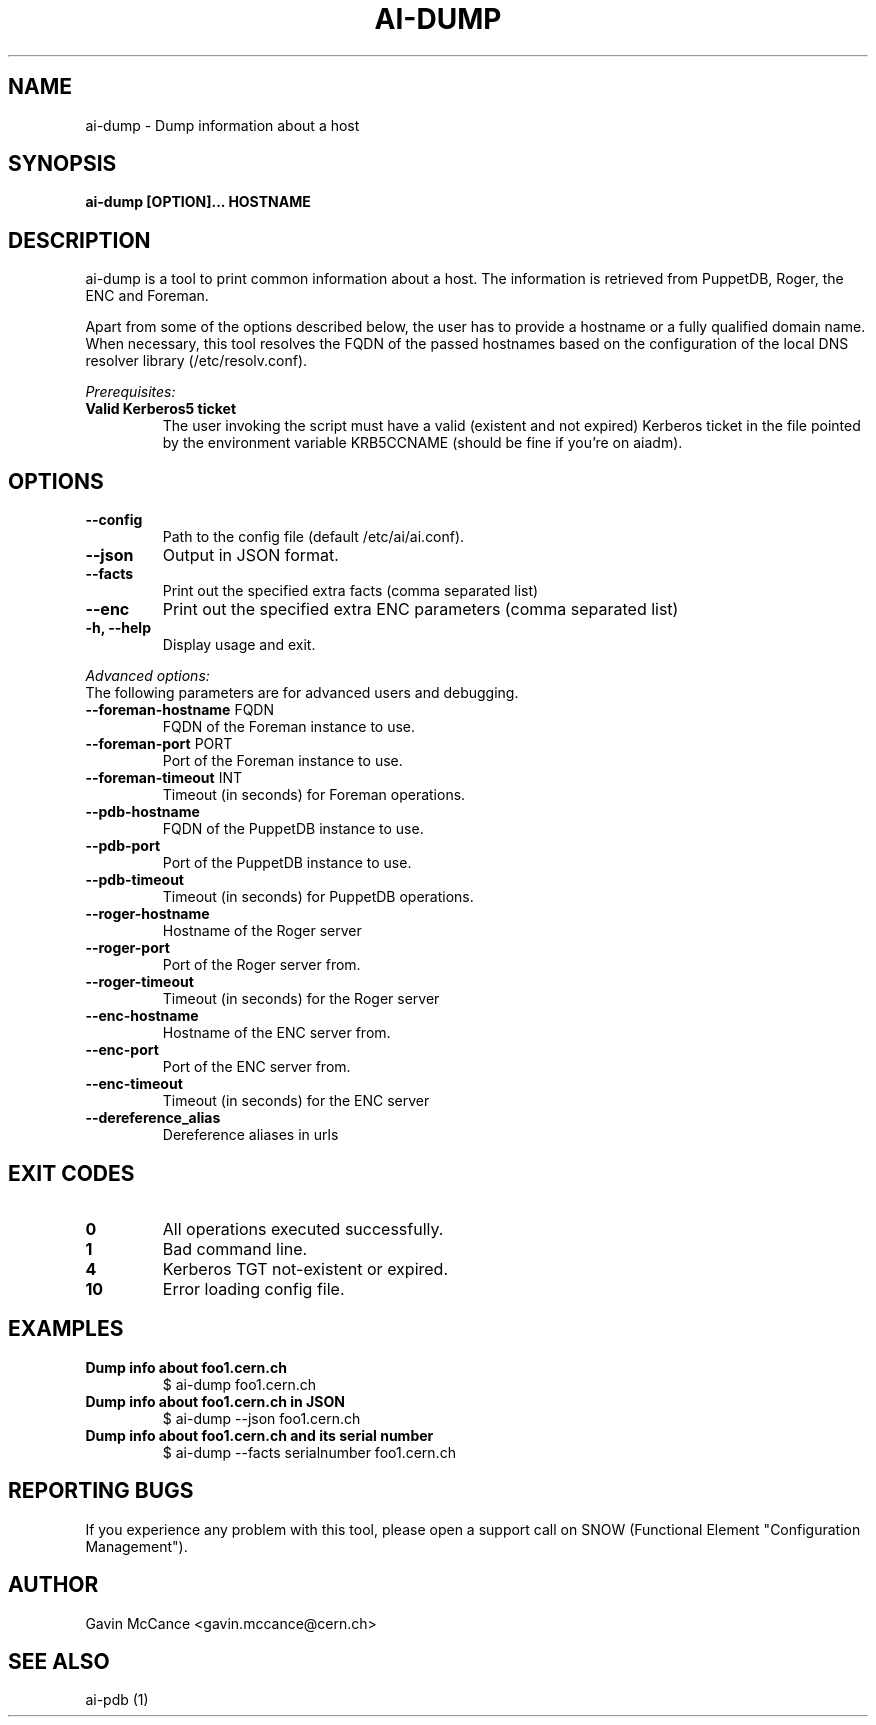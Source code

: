 .TH AI-DUMP "1" "February 2013" "ai-dump" "User Commands"
.SH NAME
ai-dump \- Dump information about a host

.SH SYNOPSIS
.B "ai-dump [OPTION]... HOSTNAME"

.SH DESCRIPTION
ai-dump is a tool to print common information about a host. The information is retrieved from
PuppetDB, Roger, the ENC and Foreman.
.LP
Apart from some of the options described below, the user has to
provide a hostname or a fully qualified domain name.
When necessary, this tool resolves the FQDN of the passed hostnames based on
the configuration of the local DNS resolver library (/etc/resolv.conf).
.LP
.I Prerequisites:
.TP
.B Valid Kerberos5 ticket
The user invoking the script must have a valid (existent and not expired)
Kerberos ticket in the file pointed by the environment variable KRB5CCNAME
(should be fine if you're on aiadm).
.SH OPTIONS
.TP
.B --config
Path to the config file (default /etc/ai/ai.conf).
.TP
.B --json
Output in JSON format.
.TP
.B --facts
Print out the specified extra facts (comma separated list)
.TP
.B --enc
Print out the specified extra ENC parameters (comma separated list)
.TP
.B -h, --help
Display usage and exit.
.LP
.I Advanced options:
.TP
The following parameters are for advanced users and debugging.
.TP
\fB\-\-foreman-hostname\fR FQDN
FQDN of the Foreman instance to use.
.TP
\fB\-\-foreman-port\fR PORT
Port of the Foreman instance to use.
.TP
\fB\-\-foreman-timeout\fR INT
Timeout (in seconds) for Foreman operations.
.TP
.B --pdb-hostname
FQDN of the PuppetDB instance to use.
.TP
.B --pdb-port
Port of the PuppetDB instance to use.
.TP
.B --pdb-timeout
Timeout (in seconds) for PuppetDB operations.
.TP
.B --roger-hostname
Hostname of the Roger server
.TP
.B --roger-port
Port of the Roger server
from.
.TP
.B --roger-timeout
Timeout (in seconds) for the Roger server
.TP
.B --enc-hostname
Hostname of the ENC server
from.
.TP
.B --enc-port
Port of the ENC server
from.
.TP
.B --enc-timeout
Timeout (in seconds) for the ENC server
.TP
.B --dereference_alias
Dereference aliases in urls
.SH EXIT CODES
.TP
.B 0
All operations executed successfully.
.TP
.B 1
Bad command line.
.TP
.B 4
Kerberos TGT not-existent or expired.
.TP
.B 10
Error loading config file.

.SH EXAMPLES
.TP
.B Dump info about foo1.cern.ch
$ ai-dump foo1.cern.ch

.TP
.B Dump info about foo1.cern.ch in JSON
$ ai-dump --json foo1.cern.ch

.TP
.B Dump info about foo1.cern.ch and its serial number
$ ai-dump --facts serialnumber foo1.cern.ch

.SH REPORTING BUGS
If you experience any problem with this tool, please open a support
call on SNOW (Functional Element "Configuration Management").

.SH AUTHOR
Gavin McCance <gavin.mccance@cern.ch>

.SH SEE ALSO
ai-pdb (1)
